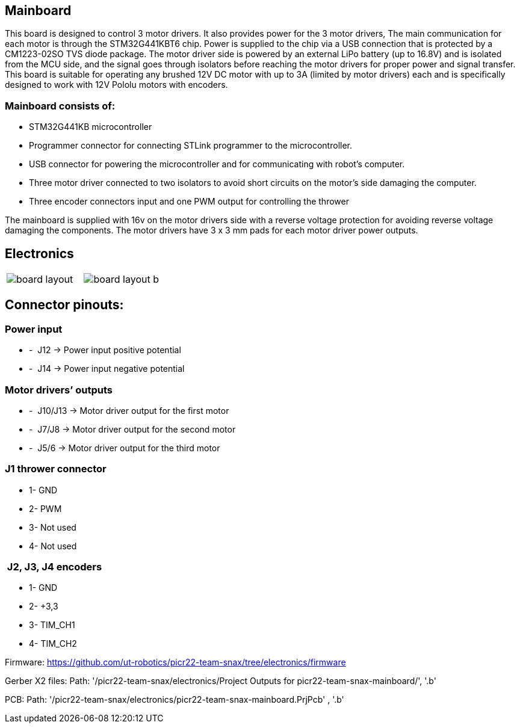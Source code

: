 == Mainboard
This board is designed to control 3 motor drivers. It also provides power for the 3 motor drivers,  The main communication for each motor is through the STM32G441KBT6 chip. Power is supplied to the chip via a USB connection that is protected by a CM1223-02SO TVS diode package.
 The motor driver side is powered by an external LiPo battery (up to 16.8V) and is isolated from the MCU side, and the signal goes through isolators before reaching the motor drivers for proper power and signal transfer. This board is suitable for operating any brushed 12V DC motor with up to 3A (limited by motor drivers) each and is specifically designed to work with 12V Pololu motors with encoders. 

=== Mainboard consists of:

* STM32G441KB microcontroller

* Programmer connector for connecting STLink programmer to the
microcontroller.
* USB connector for powering the microcontroller and for communicating
with robot’s computer.
* Three motor driver connected to two isolators to avoid short circuits
on the motor’s side damaging the computer.
* Three encoder connectors input and one PWM output for controlling the
thrower

The mainboard is supplied with 16v on the motor drivers side with a
reverse voltage protection for avoiding reverse voltage damaging the
components. The motor drivers have 3 x 3 mm pads for each motor driver
power outputs.

== Electronics 

[cols="a,a", frame=none, grid=none]
|===
| image::board_layout.png[]
| image::board_layout_b.png[]
|===


## Connector pinouts:

### Power input

* -  J12 -> Power input positive potential
* -  J14 -> Power input negative potential

### Motor drivers’ outputs

* -  J10/J13 -> Motor driver output for the first motor
* -  J7/J8 -> Motor driver output for the second motor
* -  J5/6 -> Motor driver output for the third motor

### J1 thrower connector 
* 1- GND
* 2- PWM +
* 3- Not used 
* 4- Not used

###  J2, J3, J4 encoders 
* 1- GND
* 2- +3,3 +
* 3- TIM_CH1 
* 4- TIM_CH2


Firmware:
https://github.com/ut-robotics/picr22-team-snax/tree/electronics/firmware

Gerber X2 files:
Path: '/picr22-team-snax/electronics/Project Outputs for picr22-team-snax-mainboard/', '.b'

PCB:
Path: '/picr22-team-snax/electronics/picr22-team-snax-mainboard.PrjPcb' , '.b'

